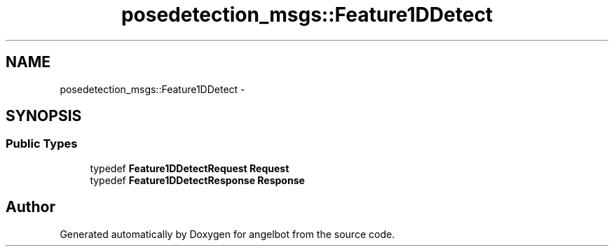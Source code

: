 .TH "posedetection_msgs::Feature1DDetect" 3 "Sat Jul 9 2016" "angelbot" \" -*- nroff -*-
.ad l
.nh
.SH NAME
posedetection_msgs::Feature1DDetect \- 
.SH SYNOPSIS
.br
.PP
.SS "Public Types"

.in +1c
.ti -1c
.RI "typedef \fBFeature1DDetectRequest\fP \fBRequest\fP"
.br
.ti -1c
.RI "typedef \fBFeature1DDetectResponse\fP \fBResponse\fP"
.br
.in -1c

.SH "Author"
.PP 
Generated automatically by Doxygen for angelbot from the source code\&.
